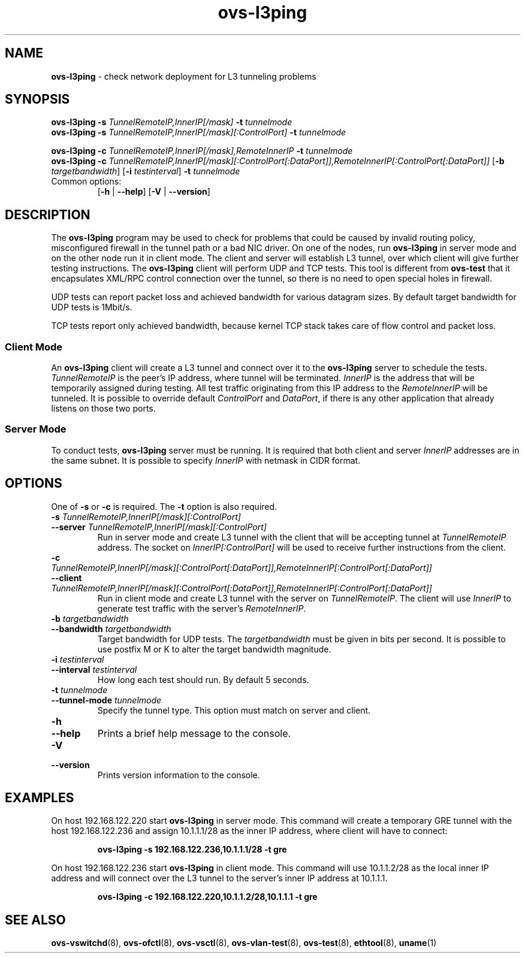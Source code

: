 .de IQ
.  br
.  ns
.  IP "\\$1"
..
.TH ovs\-l3ping 1 "2.0.0" "Open vSwitch" "Open vSwitch Manual"
.
.SH NAME
\fBovs\-l3ping\fR \- check network deployment for L3 tunneling
problems
.
.SH SYNOPSIS
\fBovs\-l3ping\fR \fB\-s\fR \fITunnelRemoteIP,InnerIP[/mask]\fR \fB\-t\fR \fItunnelmode\fR
.br
\fBovs\-l3ping\fR \fB\-s\fR \fITunnelRemoteIP,InnerIP[/mask][:ControlPort]\fR \fB\-t\fR \fItunnelmode\fR
.PP
\fBovs\-l3ping\fR \fB\-c\fR \fITunnelRemoteIP,InnerIP[/mask],RemoteInnerIP\fR \fB\-t\fR \fItunnelmode\fR
.br
\fBovs\-l3ping\fR \fB\-c\fR \fITunnelRemoteIP,InnerIP[/mask][:ControlPort\
[:DataPort]],RemoteInnerIP[:ControlPort[:DataPort]]\fR
[\fB\-b\fR \fItargetbandwidth\fR] [\fB\-i\fR \fItestinterval\fR]
\fB\-t\fR \fItunnelmode\fR
.IP "Common options:"
[\fB\-h\fR | \fB\-\-help\fR]
[\fB\-V\fR | \fB\-\-version\fR]

.
.SH DESCRIPTION
The \fBovs\-l3ping\fR program may be used to check for problems that could
be caused by invalid routing policy, misconfigured firewall in the tunnel
path or a bad NIC driver.  On one of the nodes, run \fBovs\-l3ping\fR in
server mode and on the other node run it in client mode.  The client and
server will establish L3 tunnel, over which client will give further testing
instructions. The \fBovs\-l3ping\fR client will perform UDP and TCP tests.
This tool is different from \fBovs\-test\fR that it encapsulates XML/RPC
control connection over the tunnel, so there is no need to open special holes
in firewall.
.PP
UDP tests can report packet loss and achieved bandwidth for various
datagram sizes. By default target bandwidth for UDP tests is 1Mbit/s.
.PP
TCP tests report only achieved bandwidth, because kernel TCP stack
takes care of flow control and packet loss.
.
.SS "Client Mode"
An \fBovs\-l3ping\fR client will create a L3 tunnel and connect over it to the
\fBovs\-l3ping\fR server to schedule the tests. \fITunnelRemoteIP\fR is the
peer's IP address, where tunnel will be terminated. \fIInnerIP\fR is the
address that will be temporarily assigned during testing.  All test traffic
originating from this IP address to the \fIRemoteInnerIP\fR will be tunneled.
It is possible to override default \fIControlPort\fR and \fIDataPort\fR, if
there is any other application that already listens on those two ports.
.
.SS "Server Mode"
To conduct tests, \fBovs\-l3ping\fR server must be running.  It is required
that both client and server \fIInnerIP\fR addresses are in the same subnet.
It is possible to specify \fIInnerIP\fR with netmask in CIDR format.
.
.SH OPTIONS
One of \fB\-s\fR or \fB\-c\fR is required.  The \fB\-t\fR option is
also required.
.
.IP "\fB\-s \fITunnelRemoteIP,InnerIP[/mask][:ControlPort]\fR"
.IQ "\fB\-\-server\fR \fITunnelRemoteIP,InnerIP[/mask][:ControlPort]\fR"
Run in server mode and create L3 tunnel with the client that will be
accepting tunnel at \fITunnelRemoteIP\fR address.  The socket on
\fIInnerIP[:ControlPort]\fR will be used to receive further instructions
from the client.
.
.IP "\fB\-c \fITunnelRemoteIP,InnerIP[/mask][:ControlPort\
[:DataPort]],RemoteInnerIP[:ControlPort[:DataPort]]\fR"
.IQ "\fB\-\-client \fITunnelRemoteIP,InnerIP[/mask][:ControlPort\
[:DataPort]],RemoteInnerIP[:ControlPort[:DataPort]]\fR"
Run in client mode and create L3 tunnel with the server on
\fITunnelRemoteIP\fR.  The client will use \fIInnerIP\fR to generate test
traffic with the server's \fIRemoteInnerIP\fR.
.
.IP "\fB\-b \fItargetbandwidth\fR"
.IQ "\fB\-\-bandwidth\fR \fItargetbandwidth\fR"
Target bandwidth for UDP tests. The \fItargetbandwidth\fR must be given in
bits per second. It is possible to use postfix M or K to alter the target
bandwidth magnitude.
.
.IP "\fB\-i \fItestinterval\fR"
.IQ "\fB\-\-interval\fR \fItestinterval\fR"
How long each test should run. By default 5 seconds.
.
.IP "\fB\-t \fItunnelmode\fR"
.IQ "\fB\-\-tunnel\-mode\fR \fItunnelmode\fR"
Specify the tunnel type. This option must match on server and client.
.
.de IQ
.  br
.  ns
.  IP "\\$1"
..
.IP "\fB\-h\fR"
.IQ "\fB\-\-help\fR"
Prints a brief help message to the console.
.
.IP "\fB\-V\fR"
.IQ "\fB\-\-version\fR"
Prints version information to the console.
.
.SH EXAMPLES
.PP
On host 192.168.122.220 start \fBovs\-l3ping\fR in server mode.  This command
will create a temporary GRE tunnel with the host 192.168.122.236 and assign
10.1.1.1/28 as the inner IP address, where client will have to connect:
.IP
.B ovs\-l3ping -s 192.168.122.236,10.1.1.1/28 -t gre
.
.PP
On host 192.168.122.236 start \fBovs\-l3ping\fR in client mode.  This command
will use 10.1.1.2/28 as the local inner IP address and will connect over the
L3 tunnel to the server's inner IP address at 10.1.1.1.
.IP
.B ovs\-l3ping -c 192.168.122.220,10.1.1.2/28,10.1.1.1 -t gre
.
.SH SEE ALSO
.
.BR ovs\-vswitchd (8),
.BR ovs\-ofctl (8),
.BR ovs\-vsctl (8),
.BR ovs\-vlan\-test (8),
.BR ovs\-test (8),
.BR ethtool (8),
.BR uname (1)
